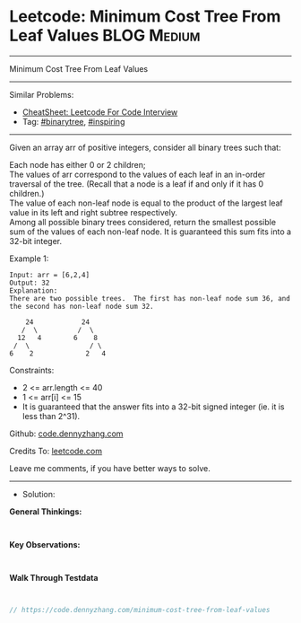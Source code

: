 * Leetcode: Minimum Cost Tree From Leaf Values                   :BLOG:Medium:
#+STARTUP: showeverything
#+OPTIONS: toc:nil \n:t ^:nil creator:nil d:nil
:PROPERTIES:
:type:     binarytree, inspiring, redo
:END:
---------------------------------------------------------------------
Minimum Cost Tree From Leaf Values
---------------------------------------------------------------------
#+BEGIN_HTML
<a href="https://github.com/dennyzhang/code.dennyzhang.com/tree/master/problems/minimum-cost-tree-from-leaf-values"><img align="right" width="200" height="183" src="https://www.dennyzhang.com/wp-content/uploads/denny/watermark/github.png" /></a>
#+END_HTML
Similar Problems:
- [[https://cheatsheet.dennyzhang.com/cheatsheet-leetcode-A4][CheatSheet: Leetcode For Code Interview]]
- Tag: [[https://code.dennyzhang.com/tag/binarytree][#binarytree]], [[https://code.dennyzhang.com/review-inspiring][#inspiring]]
---------------------------------------------------------------------
Given an array arr of positive integers, consider all binary trees such that:

Each node has either 0 or 2 children;
The values of arr correspond to the values of each leaf in an in-order traversal of the tree.  (Recall that a node is a leaf if and only if it has 0 children.)
The value of each non-leaf node is equal to the product of the largest leaf value in its left and right subtree respectively.
Among all possible binary trees considered, return the smallest possible sum of the values of each non-leaf node.  It is guaranteed this sum fits into a 32-bit integer.

Example 1:
#+BEGIN_EXAMPLE
Input: arr = [6,2,4]
Output: 32
Explanation:
There are two possible trees.  The first has non-leaf node sum 36, and the second has non-leaf node sum 32.

    24            24
   /  \          /  \
  12   4        6    8
 /  \               / \
6    2             2   4
#+END_EXAMPLE
 
Constraints:

- 2 <= arr.length <= 40
- 1 <= arr[i] <= 15
- It is guaranteed that the answer fits into a 32-bit signed integer (ie. it is less than 2^31).

Github: [[https://github.com/dennyzhang/code.dennyzhang.com/tree/master/problems/minimum-cost-tree-from-leaf-values][code.dennyzhang.com]]

Credits To: [[https://leetcode.com/problems/minimum-cost-tree-from-leaf-values/description/][leetcode.com]]

Leave me comments, if you have better ways to solve.
---------------------------------------------------------------------
- Solution:

*General Thinkings:*
#+BEGIN_EXAMPLE

#+END_EXAMPLE

*Key Observations:*
#+BEGIN_EXAMPLE

#+END_EXAMPLE

*Walk Through Testdata*
#+BEGIN_EXAMPLE

#+END_EXAMPLE

#+BEGIN_SRC go
// https://code.dennyzhang.com/minimum-cost-tree-from-leaf-values

#+END_SRC

#+BEGIN_HTML
<div style="overflow: hidden;">
<div style="float: left; padding: 5px"> <a href="https://www.linkedin.com/in/dennyzhang001"><img src="https://www.dennyzhang.com/wp-content/uploads/sns/linkedin.png" alt="linkedin" /></a></div>
<div style="float: left; padding: 5px"><a href="https://github.com/dennyzhang"><img src="https://www.dennyzhang.com/wp-content/uploads/sns/github.png" alt="github" /></a></div>
<div style="float: left; padding: 5px"><a href="https://www.dennyzhang.com/slack" target="_blank" rel="nofollow"><img src="https://www.dennyzhang.com/wp-content/uploads/sns/slack.png" alt="slack"/></a></div>
</div>
#+END_HTML
